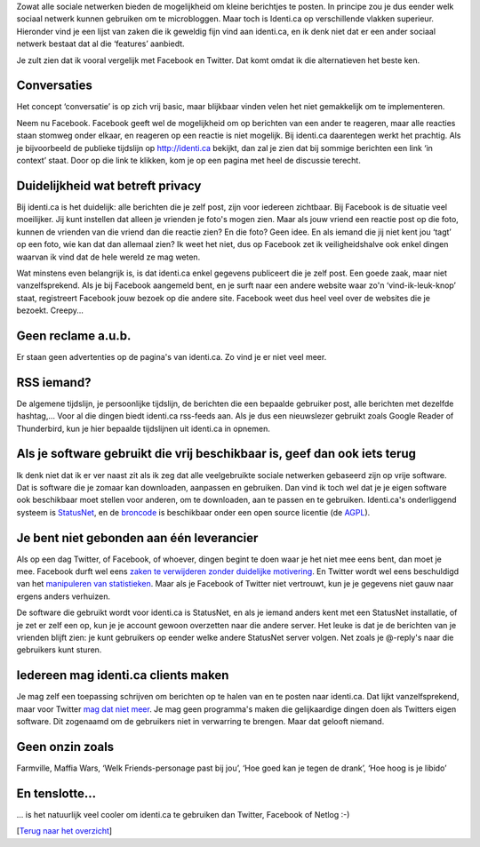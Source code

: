 .. title: Wat maakt identi.ca beter voor microblogging dan andere sociale netwerken?
.. slug: node-173
.. date: 2011-04-23 22:00:54
.. tags: NULL
.. link:
.. description: 
.. type: text

Zowat alle sociale netwerken bieden de mogelijkheid om kleine berichtjes
te posten. In principe zou je dus eender welk sociaal netwerk kunnen
gebruiken om te microbloggen. Maar toch is Identi.ca op verschillende
vlakken superieur. Hieronder vind je een lijst van zaken die ik geweldig
fijn vind aan identi.ca, en ik denk niet dat er een ander sociaal
netwerk bestaat dat al die ‘features’ aanbiedt. 

Je zult zien dat
ik vooral vergelijk met Facebook en Twitter. Dat komt omdat ik die
alternatieven het beste ken.



Conversaties
------------



Het concept ‘conversatie’ is op zich vrij basic, maar blijkbaar
vinden velen het niet gemakkelijk om te implementeren.

Neem nu
Facebook. Facebook geeft wel de mogelijkheid om op berichten van een
ander te reageren, maar alle reacties staan stomweg onder elkaar, en
reageren op een reactie is niet mogelijk. Bij identi.ca daarentegen
werkt het prachtig. Als je bijvoorbeeld de publieke tijdslijn op
http://identi.ca bekijkt, dan zal je zien dat bij sommige berichten een
link ‘in context’ staat. Door op die link te klikken, kom je op een
pagina met heel de discussie terecht.



Duidelijkheid wat betreft privacy
---------------------------------



Bij identi.ca is het duidelijk: alle berichten die je zelf post,
zijn voor iedereen zichtbaar. Bij Facebook is de situatie veel
moeilijker. Jij kunt instellen dat alleen je vrienden je foto's mogen
zien. Maar als jouw vriend een reactie post op die foto, kunnen de
vrienden van die vriend dan die reactie zien? En die foto? Geen idee. En
als iemand die jij niet kent jou ‘tagt’ op een foto, wie kan dat dan
allemaal zien? Ik weet het niet, dus op Facebook zet ik veiligheidshalve
ook enkel dingen waarvan ik vind dat de hele wereld ze mag
weten.

Wat minstens even belangrijk is, is dat identi.ca enkel
gegevens publiceert die je zelf post. Een goede zaak, maar niet
vanzelfsprekend. Als je bij Facebook aangemeld bent, en je surft naar
een andere website waar zo'n ‘vind-ik-leuk-knop’ staat, registreert
Facebook jouw bezoek op die andere site. Facebook weet dus heel veel
over de websites die je bezoekt. Creepy...



Geen reclame a.u.b.
-------------------



Er staan geen advertenties op de pagina's van identi.ca. Zo vind
je er niet veel meer.



RSS iemand?
-----------



De algemene tijdslijn, je persoonlijke tijdslijn, de berichten die
een bepaalde gebruiker post, alle berichten met dezelfde hashtag,...
Voor al die dingen biedt identi.ca rss-feeds aan. Als je dus een
nieuwslezer gebruikt zoals Google Reader of Thunderbird, kun je hier
bepaalde tijdslijnen uit identi.ca in opnemen.



Als je software gebruikt die vrij beschikbaar is, geef dan ook iets terug
-------------------------------------------------------------------------



Ik denk niet dat ik er ver naast zit als ik zeg dat alle
veelgebruikte sociale netwerken gebaseerd zijn op vrije software. Dat is
software die je zomaar kan downloaden, aanpassen en gebruiken. Dan vind
ik toch wel dat je je eigen software ook beschikbaar moet stellen voor
anderen, om te downloaden, aan te passen en te gebruiken. Identi.ca's
onderliggend systeem is `StatusNet <http://status.net>`__, en de
`broncode <http://status.net/download>`__ is beschikbaar onder een open
source licentie (de
`AGPL <http://nl.wikipedia.org/wiki/Affero_General_Public_License>`__).



Je bent niet gebonden aan één leverancier
-----------------------------------------



Als op een dag Twitter, of Facebook, of whoever, dingen begint te
doen waar je het niet mee eens bent, dan moet je mee. Facebook durft wel
eens `zaken te verwijderen zonder duidelijke
motivering <http://www.zdnet.be/news/120238/facebook-schrapt-fanpagina-studio-brussel/>`__.
En Twitter wordt wel eens beschuldigd van het `manipuleren van
statistieken <http://studentactivism.net/2010/12/11/twitter-wikileaks-why/>`__.
Maar als je Facebook of Twitter niet vertrouwt, kun je je gegevens niet
gauw naar ergens anders verhuizen.

De software die gebruikt wordt
voor identi.ca is StatusNet, en als je iemand anders kent met een
StatusNet installatie, of je zet er zelf een op, kun je je account
gewoon overzetten naar die andere server. Het leuke is dat je de
berichten van je vrienden blijft zien: je kunt gebruikers op eender
welke andere StatusNet server volgen. Net zoals je @-reply's naar die
gebruikers kunt sturen.



Iedereen mag identi.ca clients maken
------------------------------------



Je mag zelf een toepassing schrijven om berichten op te halen van
en te posten naar identi.ca. Dat lijkt vanzelfsprekend, maar voor
Twitter `mag dat niet
meer <http://tweakers.net/nieuws/73176/twitter-raadt-ontwikkelaars-af-nieuwe-clients-te-maken.html>`__.
Je mag geen programma's maken die gelijkaardige dingen doen als Twitters
eigen software. Dit zogenaamd om de gebruikers niet in verwarring te
brengen. Maar dat gelooft niemand.



Geen onzin zoals
----------------



Farmville, Maffia Wars, ‘Welk Friends-personage past bij jou’,
‘Hoe goed kan je tegen de drank’, ‘Hoe hoog is je libido’



En tenslotte...
---------------



... is het natuurlijk veel cooler om identi.ca te gebruiken dan
Twitter, Facebook of Netlog :-)

[`Terug naar het
overzicht </node/171/>`__\ ]
